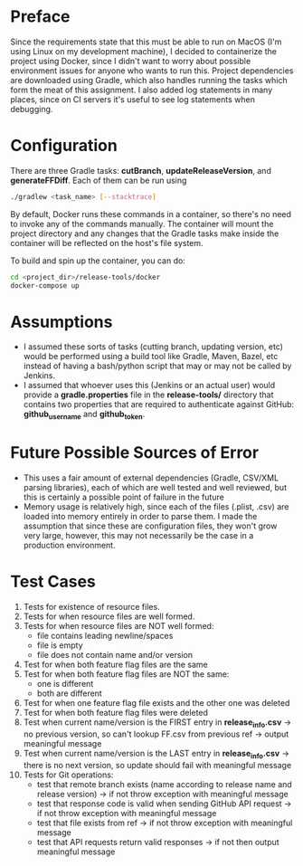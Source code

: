 * Preface
  Since the requirements state that this must be able to run on MacOS (I'm using Linux on my development machine), I decided to containerize the project using Docker, since I didn't want to worry about possible environment issues for anyone who wants to run this.
  Project dependencies are downloaded using Gradle, which also handles running the tasks which form the meat of this assignment.
  I also added log statements in many places, since on CI servers it's useful to see log statements when debugging.
* Configuration
  There are three Gradle tasks: *cutBranch*, *updateReleaseVersion*, and *generateFFDiff*. Each of them can be run using

#+begin_src bash
  ./gradlew <task_name> [--stacktrace]
#+end_src

  By default, Docker runs these commands in a container, so there's no need to invoke any of the commands manually.
  The container will mount the project directory and any changes that the Gradle tasks make inside the container will be reflected on the host's file system.
  
  To build and spin up the container, you can do:
  
  #+begin_src bash
    cd <project_dir>/release-tools/docker
    docker-compose up
  #+end_src
  
* Assumptions
  - I assumed these sorts of tasks (cutting branch, updating version, etc) would be performed using a build tool like Gradle, Maven, Bazel, etc instead of having a bash/python script that may or may not be called by Jenkins.
  - I assumed that whoever uses this (Jenkins or an actual user) would provide a *gradle.properties* file in the *release-tools/* directory that contains two properties that are required to authenticate against GitHub: *github_username* and *github_token*.
* Future Possible Sources of Error
  - This uses a fair amount of external dependencies (Gradle, CSV/XML parsing libraries), each of which are well tested and well reviewed, but this is certainly a possible point of failure in the future
  - Memory usage is relatively high, since each of the files (.plist, .csv) are loaded into memory entirely in order to parse them. I made the assumption that since these are configuration files, they won't grow very large, however, this may not necessarily be the case in a production environment.
* Test Cases
  1. Tests for existence of resource files.
  2. Tests for when resource files are well formed.
  3. Tests for when resource files are NOT well formed:
     - file contains leading newline/spaces
     - file is empty
     - file does not contain name and/or version
  4. Test for when both feature flag files are the same
  5. Test for when both feature flag files are NOT the same:
     - one is different
     - both are different
  6. Test for when one feature flag file exists and the other one was deleted
  7. Test for when both feature flag files were deleted
  8. Test when current name/version is the FIRST entry in *release_info.csv* -> no previous version, so can't lookup FF.csv from previous ref -> output meaningful message
  9. Test when current name/version is the LAST entry in *release_info.csv* -> there is no next version, so update should fail with meaningful message
  10. Tests for Git operations:
     - test that remote branch exists (name according to release name and release version) -> if not throw exception with meaningful message
     - test that response code is valid when sending GitHub API request -> if not throw exception with meaningful message
     - test that file exists from ref -> if not throw exception with meaningful message
     - test that API requests return valid responses -> if not then output meaningful message

